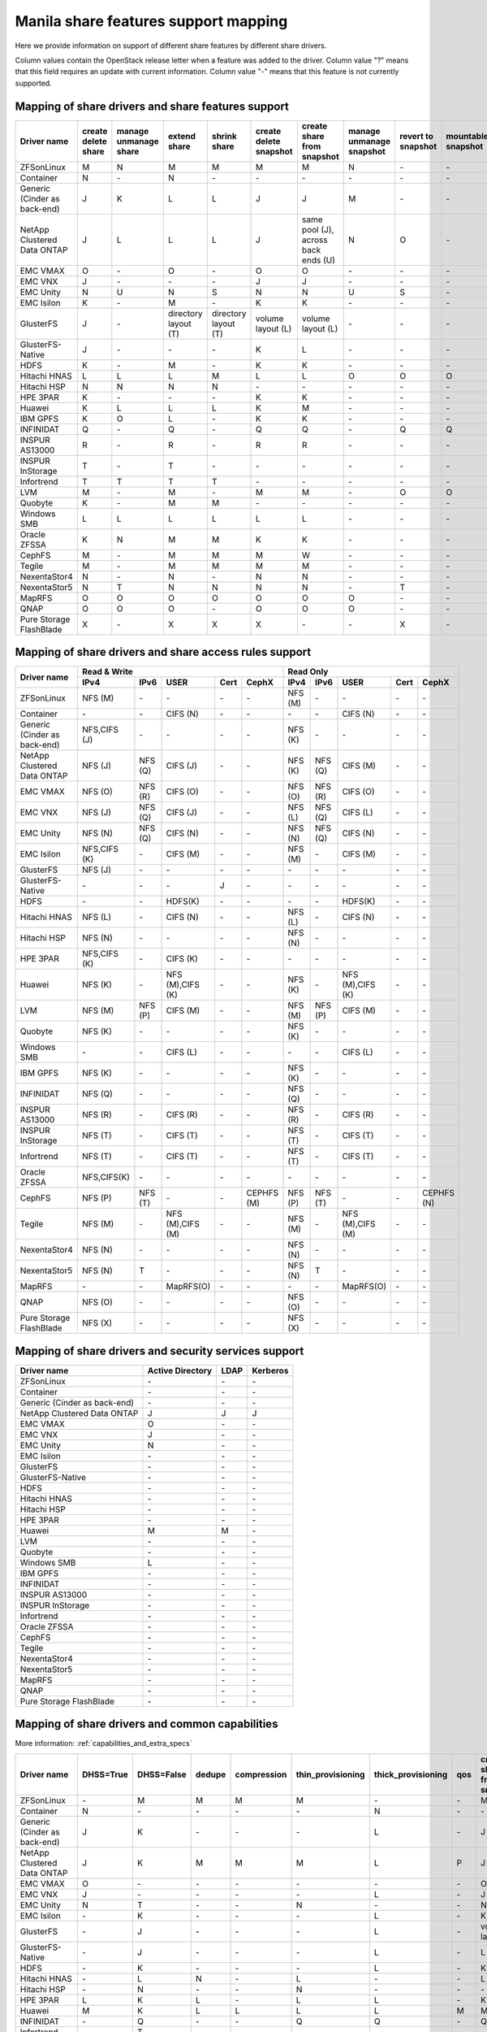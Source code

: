 ..
      Copyright 2015 Mirantis Inc.
      All Rights Reserved.

      Licensed under the Apache License, Version 2.0 (the "License"); you may
      not use this file except in compliance with the License. You may obtain
      a copy of the License at

          http://www.apache.org/licenses/LICENSE-2.0

      Unless required by applicable law or agreed to in writing, software
      distributed under the License is distributed on an "AS IS" BASIS, WITHOUT
      WARRANTIES OR CONDITIONS OF ANY KIND, either express or implied. See the
      License for the specific language governing permissions and limitations
      under the License.

.. _share_back_ends_feature_support_mapping:

Manila share features support mapping
=====================================

Here we provide information on support of different share features by different
share drivers.

Column values contain the OpenStack release letter when a feature was added
to the driver.
Column value "?" means that this field requires an update with current
information.
Column value "-" means that this feature is not currently supported.


Mapping of share drivers and share features support
---------------------------------------------------

+----------------------------------------+-----------------------+-----------------------+--------------------------+--------------------------+------------------------+-----------------------------------+--------------------------+--------------------+--------------------+
|               Driver name              | create delete share   | manage unmanage share |       extend share       |       shrink share       | create delete snapshot |    create share from snapshot     | manage unmanage snapshot | revert to snapshot | mountable snapshot |
+========================================+=======================+=======================+==========================+==========================+========================+===================================+==========================+====================+====================+
|               ZFSonLinux               |           M           |           N           |             M            |             M            |            M           |                 M                 |             N            |          \-        |          \-        |
+----------------------------------------+-----------------------+-----------------------+--------------------------+--------------------------+------------------------+-----------------------------------+--------------------------+--------------------+--------------------+
|               Container                |           N           |          \-           |             N            |            \-            |           \-           |                \-                 |            \-            |          \-        |          \-        |
+----------------------------------------+-----------------------+-----------------------+--------------------------+--------------------------+------------------------+-----------------------------------+--------------------------+--------------------+--------------------+
|      Generic (Cinder as back-end)      |           J           |           K           |             L            |             L            |            J           |                 J                 |             M            |          \-        |          \-        |
+----------------------------------------+-----------------------+-----------------------+--------------------------+--------------------------+------------------------+-----------------------------------+--------------------------+--------------------+--------------------+
|       NetApp Clustered Data ONTAP      |           J           |           L           |             L            |             L            |            J           |same pool (J), across back ends (U)|             N            |           O        |          \-        |
+----------------------------------------+-----------------------+-----------------------+--------------------------+--------------------------+------------------------+-----------------------------------+--------------------------+--------------------+--------------------+
|                 EMC VMAX               |           O           |          \-           |             O            |            \-            |            O           |                 O                 |            \-            |          \-        |          \-        |
+----------------------------------------+-----------------------+-----------------------+--------------------------+--------------------------+------------------------+-----------------------------------+--------------------------+--------------------+--------------------+
|                 EMC VNX                |           J           |          \-           |            \-            |            \-            |            J           |                 J                 |            \-            |          \-        |          \-        |
+----------------------------------------+-----------------------+-----------------------+--------------------------+--------------------------+------------------------+-----------------------------------+--------------------------+--------------------+--------------------+
|                EMC Unity               |           N           |          U            |             N            |            S             |            N           |                 N                 |            U             |          S         |          \-        |
+----------------------------------------+-----------------------+-----------------------+--------------------------+--------------------------+------------------------+-----------------------------------+--------------------------+--------------------+--------------------+
|               EMC Isilon               |           K           |          \-           |             M            |            \-            |            K           |                 K                 |            \-            |          \-        |          \-        |
+----------------------------------------+-----------------------+-----------------------+--------------------------+--------------------------+------------------------+-----------------------------------+--------------------------+--------------------+--------------------+
|               GlusterFS                |           J           |          \-           |   directory layout (T)   |   directory layout (T)   |    volume layout (L)   |         volume layout (L)         |            \-            |          \-        |          \-        |
+----------------------------------------+-----------------------+-----------------------+--------------------------+--------------------------+------------------------+-----------------------------------+--------------------------+--------------------+--------------------+
|            GlusterFS-Native            |           J           |          \-           |            \-            |            \-            |            K           |                 L                 |            \-            |          \-        |          \-        |
+----------------------------------------+-----------------------+-----------------------+--------------------------+--------------------------+------------------------+-----------------------------------+--------------------------+--------------------+--------------------+
|                  HDFS                  |           K           |          \-           |             M            |            \-            |            K           |                 K                 |            \-            |          \-        |          \-        |
+----------------------------------------+-----------------------+-----------------------+--------------------------+--------------------------+------------------------+-----------------------------------+--------------------------+--------------------+--------------------+
|              Hitachi HNAS              |           L           |           L           |             L            |             M            |            L           |                 L                 |             O            |           O        |           O        |
+----------------------------------------+-----------------------+-----------------------+--------------------------+--------------------------+------------------------+-----------------------------------+--------------------------+--------------------+--------------------+
|              Hitachi HSP               |           N           |           N           |             N            |             N            |           \-           |                \-                 |            \-            |          \-        |          \-        |
+----------------------------------------+-----------------------+-----------------------+--------------------------+--------------------------+------------------------+-----------------------------------+--------------------------+--------------------+--------------------+
|                HPE 3PAR                |           K           |          \-           |            \-            |            \-            |            K           |                 K                 |            \-            |          \-        |          \-        |
+----------------------------------------+-----------------------+-----------------------+--------------------------+--------------------------+------------------------+-----------------------------------+--------------------------+--------------------+--------------------+
|                 Huawei                 |           K           |           L           |             L            |             L            |            K           |                 M                 |            \-            |          \-        |          \-        |
+----------------------------------------+-----------------------+-----------------------+--------------------------+--------------------------+------------------------+-----------------------------------+--------------------------+--------------------+--------------------+
|                IBM GPFS                |           K           |           O           |             L            |            \-            |            K           |                 K                 |            \-            |          \-        |          \-        |
+----------------------------------------+-----------------------+-----------------------+--------------------------+--------------------------+------------------------+-----------------------------------+--------------------------+--------------------+--------------------+
|               INFINIDAT                |           Q           |          \-           |             Q            |            \-            |            Q           |                 Q                 |            \-            |           Q        |           Q        |
+----------------------------------------+-----------------------+-----------------------+--------------------------+--------------------------+------------------------+-----------------------------------+--------------------------+--------------------+--------------------+
|             INSPUR AS13000             |           R           |          \-           |             R            |            \-            |            R           |                 R                 |            \-            |           \-       |           \-       |
+----------------------------------------+-----------------------+-----------------------+--------------------------+--------------------------+------------------------+-----------------------------------+--------------------------+--------------------+--------------------+
|            INSPUR InStorage            |           T           |          \-           |             T            |            \-            |           \-           |                \-                 |            \-            |           \-       |           \-       |
+----------------------------------------+-----------------------+-----------------------+--------------------------+--------------------------+------------------------+-----------------------------------+--------------------------+--------------------+--------------------+
|               Infortrend               |           T           |           T           |             T            |             T            |            \-          |                \-                 |            \-            |          \-        |          \-        |
+----------------------------------------+-----------------------+-----------------------+--------------------------+--------------------------+------------------------+-----------------------------------+--------------------------+--------------------+--------------------+
|                  LVM                   |           M           |          \-           |             M            |            \-            |            M           |                 M                 |            \-            |           O        |           O        |
+----------------------------------------+-----------------------+-----------------------+--------------------------+--------------------------+------------------------+-----------------------------------+--------------------------+--------------------+--------------------+
|                Quobyte                 |           K           |          \-           |             M            |             M            |           \-           |                \-                 |            \-            |          \-        |          \-        |
+----------------------------------------+-----------------------+-----------------------+--------------------------+--------------------------+------------------------+-----------------------------------+--------------------------+--------------------+--------------------+
|              Windows SMB               |           L           |           L           |             L            |             L            |            L           |                 L                 |            \-            |          \-        |          \-        |
+----------------------------------------+-----------------------+-----------------------+--------------------------+--------------------------+------------------------+-----------------------------------+--------------------------+--------------------+--------------------+
|             Oracle ZFSSA               |           K           |           N           |             M            |             M            |            K           |                 K                 |            \-            |          \-        |          \-        |
+----------------------------------------+-----------------------+-----------------------+--------------------------+--------------------------+------------------------+-----------------------------------+--------------------------+--------------------+--------------------+
|                 CephFS                 |           M           |          \-           |             M            |             M            |            M           |                 W                 |            \-            |          \-        |          \-        |
+----------------------------------------+-----------------------+-----------------------+--------------------------+--------------------------+------------------------+-----------------------------------+--------------------------+--------------------+--------------------+
|                 Tegile                 |           M           |          \-           |             M            |             M            |            M           |                 M                 |            \-            |          \-        |          \-        |
+----------------------------------------+-----------------------+-----------------------+--------------------------+--------------------------+------------------------+-----------------------------------+--------------------------+--------------------+--------------------+
|              NexentaStor4              |           N           |          \-           |             N            |            \-            |            N           |                 N                 |            \-            |          \-        |          \-        |
+----------------------------------------+-----------------------+-----------------------+--------------------------+--------------------------+------------------------+-----------------------------------+--------------------------+--------------------+--------------------+
|              NexentaStor5              |           N           |           T           |             N            |             N            |            N           |                 N                 |            \-            |           T        |          \-        |
+----------------------------------------+-----------------------+-----------------------+--------------------------+--------------------------+------------------------+-----------------------------------+--------------------------+--------------------+--------------------+
|                 MapRFS                 |           O           |           O           |             O            |             O            |            O           |                 O                 |             O            |          \-        |          \-        |
+----------------------------------------+-----------------------+-----------------------+--------------------------+--------------------------+------------------------+-----------------------------------+--------------------------+--------------------+--------------------+
|                  QNAP                  |           O           |           O           |             O            |            \-            |            O           |                 O                 |             O            |          \-        |          \-        |
+----------------------------------------+-----------------------+-----------------------+--------------------------+--------------------------+------------------------+-----------------------------------+--------------------------+--------------------+--------------------+
|         Pure Storage FlashBlade        |           X           |          \-           |             X            |             X            |            X           |                \-                 |            \-            |           X        |          \-        |
+----------------------------------------+-----------------------+-----------------------+--------------------------+--------------------------+------------------------+-----------------------------------+--------------------------+--------------------+--------------------+

Mapping of share drivers and share access rules support
-------------------------------------------------------

+----------------------------------------+--------------------------------------------------------------------------+------------------------------------------------------------------------+
|                                        |                            Read & Write                                  |                                 Read Only                              |
+             Driver name                +--------------+--------------+----------------+------------+--------------+--------------+--------------+----------------+------------+------------+
|                                        |     IPv4     |     IPv6     |      USER      |    Cert    |    CephX     |      IPv4    |      IPv6    |      USER      |    Cert    |    CephX   |
+========================================+==============+==============+================+============+==============+==============+==============+================+============+============+
|               ZFSonLinux               |    NFS (M)   |      \-      |       \-       |     \-     |      \-      |    NFS (M)   |      \-      |       \-       |     \-     |     \-     |
+----------------------------------------+--------------+--------------+----------------+------------+--------------+--------------+--------------+----------------+------------+------------+
|               Container                |      \-      |      \-      |    CIFS (N)    |     \-     |      \-      |      \-      |      \-      |    CIFS (N)    |     \-     |     \-     |
+----------------------------------------+--------------+--------------+----------------+------------+--------------+--------------+--------------+----------------+------------+------------+
|      Generic (Cinder as back-end)      | NFS,CIFS (J) |      \-      |       \-       |     \-     |      \-      |    NFS (K)   |      \-      |       \-       |     \-     |     \-     |
+----------------------------------------+--------------+--------------+----------------+------------+--------------+--------------+--------------+----------------+------------+------------+
|       NetApp Clustered Data ONTAP      |    NFS (J)   |    NFS (Q)   |    CIFS (J)    |     \-     |      \-      |    NFS (K)   |    NFS (Q)   |    CIFS (M)    |     \-     |     \-     |
+----------------------------------------+--------------+--------------+----------------+------------+--------------+--------------+--------------+----------------+------------+------------+
|                EMC VMAX                |    NFS (O)   |    NFS (R)   |    CIFS (O)    |     \-     |      \-      |    NFS (O)   |    NFS (R)   |    CIFS (O)    |     \-     |     \-     |
+----------------------------------------+--------------+--------------+----------------+------------+--------------+--------------+--------------+----------------+------------+------------+
|                 EMC VNX                |    NFS (J)   |    NFS (Q)   |    CIFS (J)    |     \-     |      \-      |    NFS (L)   |    NFS (Q)   |    CIFS (L)    |     \-     |     \-     |
+----------------------------------------+--------------+--------------+----------------+------------+--------------+--------------+--------------+----------------+------------+------------+
|                EMC Unity               |    NFS (N)   |    NFS (Q)   |    CIFS (N)    |     \-     |      \-      |    NFS (N)   |    NFS (Q)   |    CIFS (N)    |     \-     |     \-     |
+----------------------------------------+--------------+--------------+----------------+------------+--------------+--------------+--------------+----------------+------------+------------+
|               EMC Isilon               | NFS,CIFS (K) |      \-      |    CIFS (M)    |     \-     |      \-      |    NFS (M)   |      \-      |    CIFS (M)    |     \-     |     \-     |
+----------------------------------------+--------------+--------------+----------------+------------+--------------+--------------+--------------+----------------+------------+------------+
|               GlusterFS                |     NFS (J)  |      \-      |       \-       |     \-     |      \-      |      \-      |      \-      |       \-       |     \-     |     \-     |
+----------------------------------------+--------------+--------------+----------------+------------+--------------+--------------+--------------+----------------+------------+------------+
|            GlusterFS-Native            |      \-      |      \-      |       \-       |      J     |      \-      |      \-      |      \-      |       \-       |     \-     |     \-     |
+----------------------------------------+--------------+--------------+----------------+------------+--------------+--------------+--------------+----------------+------------+------------+
|                  HDFS                  |      \-      |      \-      |     HDFS(K)    |     \-     |      \-      |      \-      |      \-      |     HDFS(K)    |     \-     |     \-     |
+----------------------------------------+--------------+--------------+----------------+------------+--------------+--------------+--------------+----------------+------------+------------+
|              Hitachi HNAS              |    NFS (L)   |      \-      |     CIFS (N)   |     \-     |      \-      |    NFS (L)   |      \-      |     CIFS (N)   |     \-     |     \-     |
+----------------------------------------+--------------+--------------+----------------+------------+--------------+--------------+--------------+----------------+------------+------------+
|              Hitachi HSP               |    NFS (N)   |      \-      |       \-       |     \-     |      \-      |    NFS (N)   |      \-      |       \-       |     \-     |     \-     |
+----------------------------------------+--------------+--------------+----------------+------------+--------------+--------------+--------------+----------------+------------+------------+
|                HPE 3PAR                | NFS,CIFS (K) |      \-      |     CIFS (K)   |     \-     |      \-      |      \-      |      \-      |       \-       |     \-     |     \-     |
+----------------------------------------+--------------+--------------+----------------+------------+--------------+--------------+--------------+----------------+------------+------------+
|                 Huawei                 |    NFS (K)   |      \-      |NFS (M),CIFS (K)|     \-     |      \-      |    NFS (K)   |      \-      |NFS (M),CIFS (K)|     \-     |     \-     |
+----------------------------------------+--------------+--------------+----------------+------------+--------------+--------------+--------------+----------------+------------+------------+
|                 LVM                    |    NFS (M)   |    NFS (P)   |    CIFS (M)    |     \-     |      \-      |    NFS (M)   |    NFS (P)   |    CIFS (M)    |     \-     |     \-     |
+----------------------------------------+--------------+--------------+----------------+------------+--------------+--------------+--------------+----------------+------------+------------+
|                Quobyte                 |    NFS (K)   |      \-      |       \-       |     \-     |      \-      |    NFS (K)   |      \-      |       \-       |     \-     |     \-     |
+----------------------------------------+--------------+--------------+----------------+------------+--------------+--------------+--------------+----------------+------------+------------+
|              Windows SMB               |      \-      |      \-      |    CIFS (L)    |     \-     |      \-      |      \-      |      \-      |    CIFS (L)    |     \-     |     \-     |
+----------------------------------------+--------------+--------------+----------------+------------+--------------+--------------+--------------+----------------+------------+------------+
|                IBM GPFS                |    NFS (K)   |      \-      |       \-       |     \-     |      \-      |    NFS (K)   |      \-      |       \-       |     \-     |     \-     |
+----------------------------------------+--------------+--------------+----------------+------------+--------------+--------------+--------------+----------------+------------+------------+
|               INFINIDAT                |    NFS (Q)   |      \-      |       \-       |     \-     |      \-      |    NFS (Q)   |      \-      |       \-       |     \-     |     \-     |
+----------------------------------------+--------------+--------------+----------------+------------+--------------+--------------+--------------+----------------+------------+------------+
|             INSPUR AS13000             |    NFS (R)   |      \-      |    CIFS (R)    |     \-     |      \-      |    NFS (R)   |      \-      |    CIFS (R)    |     \-     |     \-     |
+----------------------------------------+--------------+--------------+----------------+------------+--------------+--------------+--------------+----------------+------------+------------+
|            INSPUR InStorage            |    NFS (T)   |      \-      |    CIFS (T)    |     \-     |      \-      |    NFS (T)   |      \-      |    CIFS (T)    |     \-     |     \-     |
+----------------------------------------+--------------+--------------+----------------+------------+--------------+--------------+--------------+----------------+------------+------------+
|               Infortrend               |    NFS (T)   |      \-      |    CIFS (T)    |     \-     |      \-      |    NFS (T)   |      \-      |    CIFS (T)    |     \-     |     \-     |
+----------------------------------------+--------------+--------------+----------------+------------+--------------+--------------+--------------+----------------+------------+------------+
|              Oracle ZFSSA              |  NFS,CIFS(K) |      \-      |       \-       |     \-     |      \-      |      \-      |      \-      |       \-       |     \-     |     \-     |
+----------------------------------------+--------------+--------------+----------------+------------+--------------+--------------+--------------+----------------+------------+------------+
|                 CephFS                 |    NFS (P)   |    NFS (T)   |       \-       |     \-     |  CEPHFS (M)  |    NFS (P)   |    NFS (T)   |       \-       |     \-     | CEPHFS (N) |
+----------------------------------------+--------------+--------------+----------------+------------+--------------+--------------+--------------+----------------+------------+------------+
|                 Tegile                 |    NFS (M)   |      \-      |NFS (M),CIFS (M)|     \-     |      \-      |    NFS (M)   |      \-      |NFS (M),CIFS (M)|     \-     |     \-     |
+----------------------------------------+--------------+--------------+----------------+------------+--------------+--------------+--------------+----------------+------------+------------+
|              NexentaStor4              |    NFS (N)   |      \-      |       \-       |     \-     |      \-      |    NFS (N)   |      \-      |       \-       |     \-     |     \-     |
+----------------------------------------+--------------+--------------+----------------+------------+--------------+--------------+--------------+----------------+------------+------------+
|              NexentaStor5              |    NFS (N)   |       T      |       \-       |     \-     |      \-      |    NFS (N)   |       T      |       \-       |     \-     |     \-     |
+----------------------------------------+--------------+--------------+----------------+------------+--------------+--------------+--------------+----------------+------------+------------+
|                 MapRFS                 |      \-      |      \-      |    MapRFS(O)   |     \-     |      \-      |      \-      |      \-      |    MapRFS(O)   |     \-     |     \-     |
+----------------------------------------+--------------+--------------+----------------+------------+--------------+--------------+--------------+----------------+------------+------------+
|                  QNAP                  |    NFS (O)   |      \-      |      \-        |     \-     |      \-      |    NFS (O)   |      \-      |       \-       |     \-     |     \-     |
+----------------------------------------+--------------+--------------+----------------+------------+--------------+--------------+--------------+----------------+------------+------------+
|        Pure Storage FlashBlade         |    NFS (X)   |      \-      |      \-        |     \-     |      \-      |    NFS (X)   |      \-      |       \-       |     \-     |     \-     |
+----------------------------------------+--------------+--------------+----------------+------------+--------------+--------------+--------------+----------------+------------+------------+

Mapping of share drivers and security services support
------------------------------------------------------

+----------------------------------------+------------------+-----------------+------------------+
|              Driver name               | Active Directory |       LDAP      |      Kerberos    |
+========================================+==================+=================+==================+
|               ZFSonLinux               |         \-       |         \-      |         \-       |
+----------------------------------------+------------------+-----------------+------------------+
|               Container                |         \-       |         \-      |         \-       |
+----------------------------------------+------------------+-----------------+------------------+
|      Generic (Cinder as back-end)      |         \-       |         \-      |         \-       |
+----------------------------------------+------------------+-----------------+------------------+
|       NetApp Clustered Data ONTAP      |         J        |         J       |         J        |
+----------------------------------------+------------------+-----------------+------------------+
|                EMC VMAX                |         O        |         \-      |         \-       |
+----------------------------------------+------------------+-----------------+------------------+
|                 EMC VNX                |         J        |         \-      |         \-       |
+----------------------------------------+------------------+-----------------+------------------+
|                EMC Unity               |         N        |         \-      |         \-       |
+----------------------------------------+------------------+-----------------+------------------+
|               EMC Isilon               |        \-        |        \-       |        \-        |
+----------------------------------------+------------------+-----------------+------------------+
|               GlusterFS                |        \-        |        \-       |        \-        |
+----------------------------------------+------------------+-----------------+------------------+
|             GlusterFS-Native           |        \-        |        \-       |        \-        |
+----------------------------------------+------------------+-----------------+------------------+
|                  HDFS                  |         \-       |         \-      |         \-       |
+----------------------------------------+------------------+-----------------+------------------+
|              Hitachi HNAS              |         \-       |         \-      |         \-       |
+----------------------------------------+------------------+-----------------+------------------+
|              Hitachi HSP               |         \-       |         \-      |         \-       |
+----------------------------------------+------------------+-----------------+------------------+
|                HPE 3PAR                |        \-        |        \-       |        \-        |
+----------------------------------------+------------------+-----------------+------------------+
|                 Huawei                 |         M        |         M       |         \-       |
+----------------------------------------+------------------+-----------------+------------------+
|                   LVM                  |         \-       |         \-      |         \-       |
+----------------------------------------+------------------+-----------------+------------------+
|                Quobyte                 |         \-       |         \-      |         \-       |
+----------------------------------------+------------------+-----------------+------------------+
|              Windows SMB               |         L        |         \-      |         \-       |
+----------------------------------------+------------------+-----------------+------------------+
|                IBM GPFS                |        \-        |         \-      |        \-        |
+----------------------------------------+------------------+-----------------+------------------+
|               INFINIDAT                |        \-        |         \-      |        \-        |
+----------------------------------------+------------------+-----------------+------------------+
|             INSPUR AS13000             |        \-        |         \-      |        \-        |
+----------------------------------------+------------------+-----------------+------------------+
|            INSPUR InStorage            |        \-        |         \-      |        \-        |
+----------------------------------------+------------------+-----------------+------------------+
|               Infortrend               |        \-        |         \-      |        \-        |
+----------------------------------------+------------------+-----------------+------------------+
|              Oracle ZFSSA              |        \-        |        \-       |        \-        |
+----------------------------------------+------------------+-----------------+------------------+
|                CephFS                  |        \-        |        \-       |        \-        |
+----------------------------------------+------------------+-----------------+------------------+
|                Tegile                  |        \-        |        \-       |        \-        |
+----------------------------------------+------------------+-----------------+------------------+
|              NexentaStor4              |        \-        |        \-       |        \-        |
+----------------------------------------+------------------+-----------------+------------------+
|              NexentaStor5              |        \-        |        \-       |        \-        |
+----------------------------------------+------------------+-----------------+------------------+
|                 MapRFS                 |         \-       |         \-      |         \-       |
+----------------------------------------+------------------+-----------------+------------------+
|                 QNAP                   |        \-        |        \-       |        \-        |
+----------------------------------------+------------------+-----------------+------------------+
|        Pure Storage FlashBlade         |        \-        |        \-       |        \-        |
+----------------------------------------+------------------+-----------------+------------------+

Mapping of share drivers and common capabilities
------------------------------------------------

More information: :ref:`capabilities_and_extra_specs`

+----------------------------------------+-----------+------------+--------+-------------+-------------------+--------------------+-----+----------------------------+--------------------+--------------------+--------------+--------------+-------------------------+
|              Driver name               | DHSS=True | DHSS=False | dedupe | compression | thin_provisioning | thick_provisioning | qos | create share from snapshot | revert to snapshot | mountable snapshot | ipv4_support | ipv6_support | multiple subnets per AZ |
+========================================+===========+============+========+=============+===================+====================+=====+============================+====================+====================+==============+==============+=========================+
|               ZFSonLinux               |     \-    |      M     |   M    |      M      |         M         |          \-        | \-  |              M             |          \-        |          \-        |       P      |      \-      |           \-            |
+----------------------------------------+-----------+------------+--------+-------------+-------------------+--------------------+-----+----------------------------+--------------------+--------------------+--------------+--------------+-------------------------+
|               Container                |     N     |     \-     |   \-   |      \-     |        \-         |          N         | \-  |             \-             |          \-        |          \-        |       P      |      \-      |            Y            |
+----------------------------------------+-----------+------------+--------+-------------+-------------------+--------------------+-----+----------------------------+--------------------+--------------------+--------------+--------------+-------------------------+
|      Generic (Cinder as back-end)      |     J     |      K     |   \-   |      \-     |        \-         |          L         | \-  |              J             |          \-        |          \-        |       P      |      \-      |           \-            |
+----------------------------------------+-----------+------------+--------+-------------+-------------------+--------------------+-----+----------------------------+--------------------+--------------------+--------------+--------------+-------------------------+
|       NetApp Clustered Data ONTAP      |     J     |      K     |   M    |      M      |         M         |          L         | P   |              J             |          O         |          \-        |       P      |       Q      |           \-            |
+----------------------------------------+-----------+------------+--------+-------------+-------------------+--------------------+-----+----------------------------+--------------------+--------------------+--------------+--------------+-------------------------+
|                EMC VMAX                |     O     |      \-    |   \-   |      \-     |        \-         |          \-        | \-  |              O             |          \-        |          \-        |       P      |       R      |           \-            |
+----------------------------------------+-----------+------------+--------+-------------+-------------------+--------------------+-----+----------------------------+--------------------+--------------------+--------------+--------------+-------------------------+
|                 EMC VNX                |     J     |      \-    |   \-   |      \-     |        \-         |          L         | \-  |              J             |          \-        |          \-        |       P      |       Q      |           \-            |
+----------------------------------------+-----------+------------+--------+-------------+-------------------+--------------------+-----+----------------------------+--------------------+--------------------+--------------+--------------+-------------------------+
|                EMC Unity               |     N     |      T     |   \-   |      \-     |         N         |          \-        | \-  |              N             |          S         |          \-        |       P      |       Q      |           \-            |
+----------------------------------------+-----------+------------+--------+-------------+-------------------+--------------------+-----+----------------------------+--------------------+--------------------+--------------+--------------+-------------------------+
|               EMC Isilon               |     \-    |      K     |   \-   |      \-     |        \-         |          L         | \-  |              K             |          \-        |          \-        |       P      |      \-      |           \-            |
+----------------------------------------+-----------+------------+--------+-------------+-------------------+--------------------+-----+----------------------------+--------------------+--------------------+--------------+--------------+-------------------------+
|               GlusterFS                |     \-    |      J     |   \-   |      \-     |        \-         |          L         | \-  |      volume layout (L)     |          \-        |          \-        |       P      |      \-      |           \-            |
+----------------------------------------+-----------+------------+--------+-------------+-------------------+--------------------+-----+----------------------------+--------------------+--------------------+--------------+--------------+-------------------------+
|             GlusterFS-Native           |     \-    |      J     |   \-   |      \-     |        \-         |          L         | \-  |              L             |          \-        |          \-        |       P      |      \-      |           \-            |
+----------------------------------------+-----------+------------+--------+-------------+-------------------+--------------------+-----+----------------------------+--------------------+--------------------+--------------+--------------+-------------------------+
|                  HDFS                  |     \-    |      K     |   \-   |      \-     |        \-         |          L         | \-  |              K             |          \-        |          \-        |       P      |      \-      |           \-            |
+----------------------------------------+-----------+------------+--------+-------------+-------------------+--------------------+-----+----------------------------+--------------------+--------------------+--------------+--------------+-------------------------+
|              Hitachi HNAS              |     \-    |      L     |   N    |      \-     |         L         |         \-         | \-  |              L             |          O         |           O        |       P      |      \-      |           \-            |
+----------------------------------------+-----------+------------+--------+-------------+-------------------+--------------------+-----+----------------------------+--------------------+--------------------+--------------+--------------+-------------------------+
|              Hitachi HSP               |     \-    |      N     |   \-   |      \-     |         N         |         \-         | \-  |             \-             |          \-        |          \-        |       P      |      \-      |           \-            |
+----------------------------------------+-----------+------------+--------+-------------+-------------------+--------------------+-----+----------------------------+--------------------+--------------------+--------------+--------------+-------------------------+
|                HPE 3PAR                |     L     |      K     |   L    |      \-     |         L         |          L         | \-  |              K             |          \-        |          \-        |       P      |      \-      |           \-            |
+----------------------------------------+-----------+------------+--------+-------------+-------------------+--------------------+-----+----------------------------+--------------------+--------------------+--------------+--------------+-------------------------+
|                 Huawei                 |     M     |      K     |   L    |      L      |         L         |          L         |  M  |              M             |          \-        |          \-        |       P      |      \-      |           \-            |
+----------------------------------------+-----------+------------+--------+-------------+-------------------+--------------------+-----+----------------------------+--------------------+--------------------+--------------+--------------+-------------------------+
|                INFINIDAT               |     \-    |      Q     |   \-   |      \-     |         Q         |          Q         | \-  |              Q             |          Q         |           Q        |       Q      |      \-      |           \-            |
+----------------------------------------+-----------+------------+--------+-------------+-------------------+--------------------+-----+----------------------------+--------------------+--------------------+--------------+--------------+-------------------------+
|               Infortrend               |     \-    |      T     |   \-   |      \-     |        \-         |          \-        | \-  |             \-             |          \-        |          \-        |       T      |      \-      |           \-            |
+----------------------------------------+-----------+------------+--------+-------------+-------------------+--------------------+-----+----------------------------+--------------------+--------------------+--------------+--------------+-------------------------+
|                   LVM                  |     \-    |      M     |   \-   |      \-     |        \-         |          M         | \-  |              K             |          O         |           O        |       P      |      P       |           \-            |
+----------------------------------------+-----------+------------+--------+-------------+-------------------+--------------------+-----+----------------------------+--------------------+--------------------+--------------+--------------+-------------------------+
|                Quobyte                 |     \-    |      K     |   \-   |      \-     |        \-         |          L         | \-  |              M             |          \-        |          \-        |       P      |      \-      |           \-            |
+----------------------------------------+-----------+------------+--------+-------------+-------------------+--------------------+-----+----------------------------+--------------------+--------------------+--------------+--------------+-------------------------+
|              Windows SMB               |     L     |      L     |   \-   |      \-     |        \-         |          L         | \-  |             \-             |          \-        |          \-        |       P      |      \-      |           \-            |
+----------------------------------------+-----------+------------+--------+-------------+-------------------+--------------------+-----+----------------------------+--------------------+--------------------+--------------+--------------+-------------------------+
|                IBM GPFS                |     \-    |      K     |   \-   |      \-     |        \-         |          L         | \-  |              L             |          \-        |          \-        |       P      |      \-      |           \-            |
+----------------------------------------+-----------+------------+--------+-------------+-------------------+--------------------+-----+----------------------------+--------------------+--------------------+--------------+--------------+-------------------------+
|              Oracle ZFSSA              |     \-    |      K     |   \-   |      \-     |        \-         |          L         | \-  |              K             |          \-        |          \-        |       P      |      \-      |           \-            |
+----------------------------------------+-----------+------------+--------+-------------+-------------------+--------------------+-----+----------------------------+--------------------+--------------------+--------------+--------------+-------------------------+
|                CephFS                  |     \-    |      M     |   \-   |      \-     |        \-         |          M         | \-  |             \-             |          \-        |          \-        |       P      |      \-      |           \-            |
+----------------------------------------+-----------+------------+--------+-------------+-------------------+--------------------+-----+----------------------------+--------------------+--------------------+--------------+--------------+-------------------------+
|                Tegile                  |     \-    |      M     |   M    |      M      |         M         |         \-         | \-  |              M             |          \-        |          \-        |       P      |     \-       |           \-            |
+----------------------------------------+-----------+------------+--------+-------------+-------------------+--------------------+-----+----------------------------+--------------------+--------------------+--------------+--------------+-------------------------+
|              NexentaStor4              |     \-    |      N     |   N    |      N      |         N         |          N         | \-  |              N             |          \-        |          \-        |       P      |      \-      |           \-            |
+----------------------------------------+-----------+------------+--------+-------------+-------------------+--------------------+-----+----------------------------+--------------------+--------------------+--------------+--------------+-------------------------+
|              NexentaStor5              |     \-    |      N     |   \-   |      N      |         N         |          N         | \-  |              N             |           T        |          \-        |       P      |      \-      |           \-            |
+----------------------------------------+-----------+------------+--------+-------------+-------------------+--------------------+-----+----------------------------+--------------------+--------------------+--------------+--------------+-------------------------+
|                 MapRFS                 |     \-    |      N     |   \-   |      \-     |        \-         |          N         | \-  |              O             |          \-        |          \-        |       P      |      \-      |           \-            |
+----------------------------------------+-----------+------------+--------+-------------+-------------------+--------------------+-----+----------------------------+--------------------+--------------------+--------------+--------------+-------------------------+
|                  QNAP                  |     \-    |      O     |   Q    |      Q      |         O         |          Q         | \-  |              O             |          \-        |          \-        |       P      |      \-      |           \-            |
+----------------------------------------+-----------+------------+--------+-------------+-------------------+--------------------+-----+----------------------------+--------------------+--------------------+--------------+--------------+-------------------------+
|             INSPUR AS13000             |     \-    |      R     |   \-   |      \-     |        R          |         \-         | \-  |              R             |          \-        |          \-        |       R      |      \-      |           \-            |
+----------------------------------------+-----------+------------+--------+-------------+-------------------+--------------------+-----+----------------------------+--------------------+--------------------+--------------+--------------+-------------------------+
|            INSPUR InStorage            |     \-    |      T     |   \-   |      \-     |       \-          |          T         | \-  |             \-             |          \-        |          \-        |       T      |      \-      |           \-            |
+----------------------------------------+-----------+------------+--------+-------------+-------------------+--------------------+-----+----------------------------+--------------------+--------------------+--------------+--------------+-------------------------+
|         Pure Storage FlashBlade        |     \-    |      X     |  \-    |     \-      |        X          |         \-         | \-  |             \-             |           X        |          \-        |       X      |      \-      |           \-            |
+----------------------------------------+-----------+------------+--------+-------------+-------------------+--------------------+-----+----------------------------+--------------------+--------------------+--------------+--------------+-------------------------+

.. note::

    The common capability reported by back ends differs from some names seen in the above table:

    * `DHSS` is reported as ``driver_handles_share_servers`` (See details for :term:`DHSS`)
    * `create share from snapshot` is reported as ``create_share_from_snapshot_support``
    * `multiple subnets per AZ` is reported as ``multiple_subnets_per_availability_zone``
